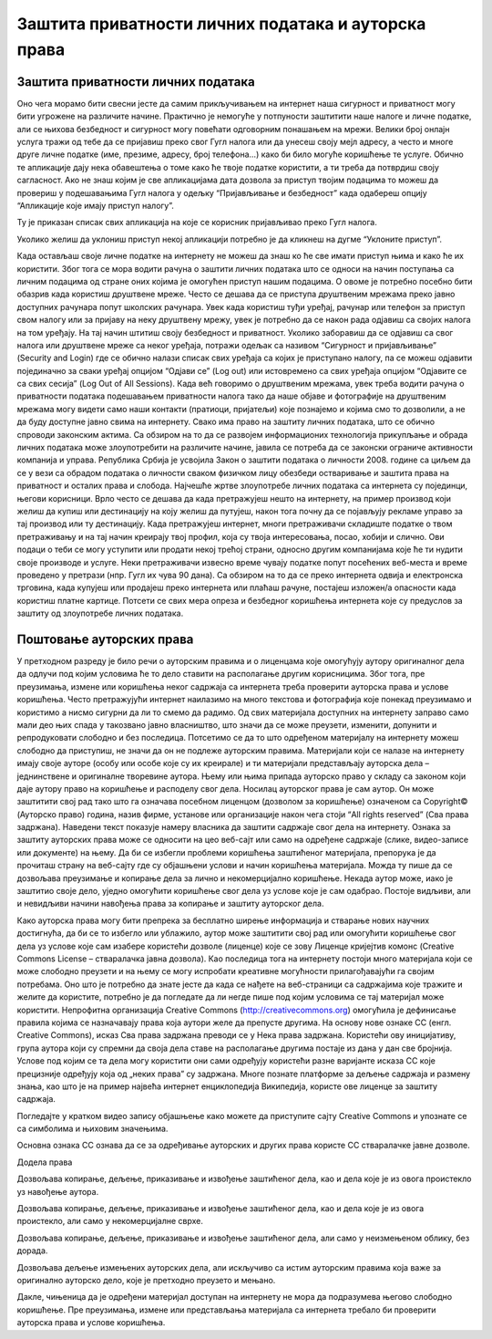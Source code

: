 Заштита приватности личних података и ауторскa права
=====================================================

Заштита приватности личних података
-----------------------------------

Оно чега морамо бити свесни јесте да самим прикључивањем на интернет наша сигурност и приватност могу бити угрожене на различите начине. Практично је немогуће у потпуности заштитити наше налоге и личне податке, али се њихова безбедност и сигурност могу повећати одговорним понашањем на мрежи. 
Велики број онлајн услуга тражи од тебе да се пријавиш преко свог Гугл налога или да унесеш своју мејл адресу, а често и многе друге личне податке (име, презиме, адресу, број телефона...) како би било могуће коришћење те услуге. Обично те апликације дају нека обавештења о томе како ће твоје податке користити, а ти треба да потврдиш своју сагласност. 
Ако не знаш којим је све апликацијама дата дозвола за приступ твојим подацима то можеш да провериш у подешавањима Гугл налога у одељку “Пријављивање и безбедност” када одабереш опцију “Апликације које имају приступ налогу”. 

.. image:: ../../_images/ZastitaPodataka01.png
   :width: 600 px
   :align: center 

Ту је приказан списак свих апликација на које се корисник пријављивао преко Гугл налога. 

.. image:: ../../_images/ZastitaPodataka02.png
   :width: 600 px
   :align: center 
.. image:: ../../_images/ZastitaPodataka03.png
   :width: 600 px
   :align: center 

Уколико желиш да уклониш приступ некој апликацији потребно је да кликнеш на дугме “Уклоните приступ”.

.. image:: ../../_images/ZastitaPodataka04.png
   :width: 600 px
   :align: center 

Када остављаш своје личне податке на интернету не можеш да знаш ко ће све имати приступ њима и како ће их користити. Због тога се мора водити рачуна о заштити личних података што се односи на начин поступања са личним подацима од стране оних којима је омогућен приступ нашим подацима. О овоме је потребно посебно бити обазрив када користиш друштвене мреже. Често се дешава да се приступа друштвеним мрежама преко јавно доступних рачунара попут школских рачунара. 
Увек када користиш туђи уређај, рачунар или телефон за приступ свом налогу или за пријаву на неку друштвену мрежу, увек је потребно да се након рада одјавиш са својих налога на том уређају. На тај начин штитиш своју безбедност и приватност.
Уколико заборавиш да се одјавиш са свог налога или друштвене мреже са неког уређаја, потражи одељак са називом “Сигурност и пријављивање” (Security and Login) где се обично налази списак свих уређаја са којих је приступано налогу, па се можеш одјавити појединачно за сваки уређај опцијом “Одјави се” (Log out) или истовремено са свих уређаја опцијом “Одјавите се са свих сесија” (Log Out of All Sessions).
Када већ говоримо о друштвеним мрежама, увек треба водити рачуна о приватности података подешавањем приватности налога тако да наше објаве и фотографије на друштвеним мрежама могу видети само наши контакти (пратиоци, пријатељи) које познајемо и којима смо то дозволили, а не да буду доступне јавно свима на интернету.
Свако има право на заштиту личних података, што се обично спроводи законским актима. Са обзиром на то да се развојем информационих технологија прикупљање и обрада личних података може злоупотребити на различите начине, јавила се потреба да се законски ограниче активности компанија и управа. Република Србија је усвојила 
Закон о заштити података о личности 2008. године са циљем да се у вези са обрадом података о личности сваком физичком лицу обезбеди остваривање и заштита права на приватност и осталих права и слобода.
Најчешће жртве злоупотребе личних података са интернета су појединци, његови корисници. Врло често се дешава да када претражујеш нешто на интернету, на пример производ који желиш да купиш или дестинацију на коју желиш да путујеш, након тога почну да се појављују рекламе управо за тај производ или ту дестинацију. 
Када претражујеш интернет, многи претраживачи складиште податке о твом претраживању и на тај начин креирају твој профил, која су твоја интересовања, посао, хобији и слично. Ови подаци о теби се могу уступити или продати некој трећој страни, односно другим компанијама које ће ти нудити своје производе и услуге. Неки претраживачи извесно време чувају податке попут посећених веб-места и време проведено у претрази (нпр. Гугл их чува 90 дана). Са обзиром на то да се преко интернета одвија и електронска трговина, када купујеш или продајеш преко интернета или плаћаш рачуне, постајеш изложен/а опасности када користиш платне картице. Потсети се свих мера опреза и безбедног коришћења интернета које су предуслов за заштиту од злоупотребе личних података.

Поштовање ауторских права
--------------------------

У претходном разреду је било речи о ауторским правима и о лиценцама које омогућују аутору оригиналног дела да одлучи под којим условима ће то дело ставити на располагање другим корисницима. Због тога, пре преузимања, измене или коришћења неког садржаја са интернета треба проверити ауторска права и услове коришћења. 
Често претражујући интернет наилазимо на много текстова и фотографија које понекад преузимамо и користимо а нисмо сигурни да ли то смемо да радимо. Од свих материјала доступних на интернету заправо само мали део њих спада у такозвано јавно власништво, што значи да се може преузети, изменити, допунити и репродуковати слободно и без последица. 
Потсетимо се да то што одређеном материјалу на интернету можеш слободно да приступиш, не значи да он не подлеже ауторским правима. Материјали који се налазе на интернету имају своје ауторе (особу или особе које су их креирале) и ти материјали представљају ауторска дела – једнинствене и оригиналне творевине аутора. 
Њему или њима припада ауторско право у складу са законом који даје аутору право на коришћење и расподелу свог дела. Носилац ауторског права је сам аутор. Он може заштитити свој рад тако што га означава посебном лиценцом (дозволом за коришћење) означеном са Copyright© (Ауторско право) година, назив фирме, установе или организације након чега стоји “All rights reserved” (Сва права задржана). 
Наведени текст показује намеру власника да заштити садржаје свог дела на интернету. Ознака за заштиту ауторских права може се односити на цео веб-сајт или само на одређене садржаје (слике, видео-записе или документе) на њему. Да би се избегли проблеми коришћења заштићеног материјала, препорука је да прочиташ страну на веб-сајту где су објашњени услови и начин коришћења материјала. Можда ту пише да се дозвољава преузимање и копирање дела за лично и некомерцијално коришћење. 
Некада аутор може, иако је заштитио своје дело, уједно омогућити коришћење свог дела уз услове које је сам одабрао. Постоје видљиви, али и невидљиви начини навођења права за копирање и заштиту ауторског дела. 

Како ауторска права могу бити препрека за бесплатно ширење информација и стварање нових научних достигнућа, да би се то избегло или ублажило, аутор може заштитити свој рад или омогућити коришћење свог дела уз услове које сам изабере користећи дозволе (лиценце) које се зову Лиценце кријејтив комонс (Creative Commons License – стваралачка јавна дозвола). 
Као последица тога на интернету постоји много материјала који се може слободно преузети и на њему се могу испробати креативне могућности прилагођавајући га својим потребама. Оно што је потребно да знате јесте да када се нађете на веб-страници са садржајима које тражите и желите да користите, потребно је да погледате да ли негде пише под којим условима се тај материјал може користити.
Непрофитна организација Creative Commons (http://creativecommons.org) омогућила је дефинисање правила којима се назначавају права која аутори желе да
препусте другима. 
На основу нове ознаке CC (енгл. Creative Commons), исказ Сва права задржана преводи се у Нека права задржана. Користећи ову иницијативу, група аутора који су спремни да своја дела ставе на располагање другима постаје из дана у дан све бројнија. Услове под којим се та дела могу користити они сами одређују користећи разне варијанте исказа CC које прецизније одређују која од „неких права” су задржана. 
Многе познате платформе за дељење садржаја и размену знања, као што је на пример највећа интернет енциклопедија Википедија, користе ове лиценце за заштиту садржаја. 

Погледајте у кратком видео запису објашњење како можете да приступите сајту Creative Commons и упознате се са симболима и њиховим значењима. 

Основна ознака CC ознава да се за одређивање ауторских и других права користе CC стваралачке јавне дозволе.

Додела права

.. image:: ../../_images/CC1.png
   :width: 100 px   
   :align: left 

Дозвољава копирање, дељење, приказивање и извођење заштићеног дела, као и дела које је из овога проистекло уз навођење аутора.

.. image:: ../../_images/CC2.png
   :width: 100 px   
   :align: left

Дозвољава копирање, дељење, приказивање и извођење заштићеног дела, као и дела које је из овога проистекло, али само у некомерцијалне сврхе.

.. image:: ../../_images/CC3.png
   :width: 100 px   
   :align: left

Дозвољава копирање, дељење, приказивање и извођење заштићеног дела, али само у неизмењеном облику, без дорада.

.. image:: ../../_images/CC4.png
   :width: 100 px   
   :align: left

Дозвољава дељење измењених ауторских дела, али искључиво са истим ауторским правима која важе за оригинално ауторско дело, које је претходно преузето и мењано.

.. image:: ../../_images/CC5.png
   :width: 100 px   
   :align: left
   
Дакле, чињеница да је одређени материјал доступан на интернету не мора да подразумева његово слободно коришћење. Пре преузимања, измене или представљања материјала са интернета требало би проверити ауторска права и услове коришћења.